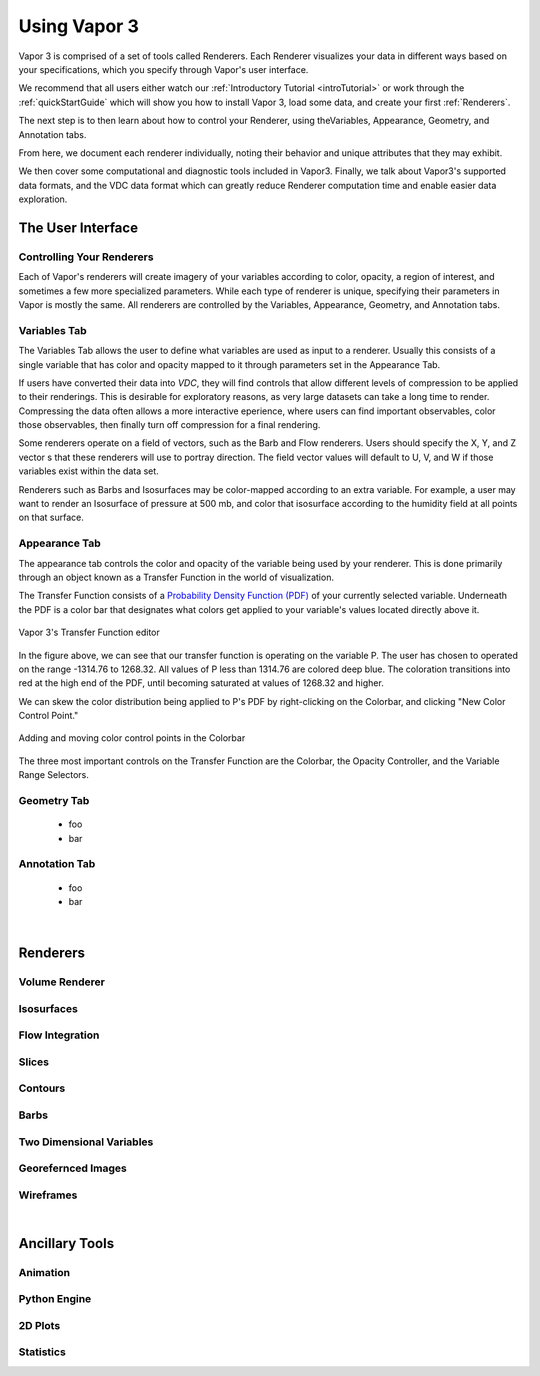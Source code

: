 .. _usage:

=============
Using Vapor 3
=============

Vapor 3 is comprised of a set of tools called Renderers.  Each Renderer visualizes your data in different ways based on your specifications, which you specify through Vapor's user interface.

We recommend that all users either watch our :ref:`Introductory Tutorial <introTutorial>` or work through the :ref:`quickStartGuide` which will show you how to install Vapor 3, load some data, and create your first :ref:`Renderers`.  

The next step is to then learn about how to control your Renderer, using theVariables, Appearance, Geometry, and Annotation tabs.  

From here, we document each renderer individually, noting their behavior and unique attributes that they may exhibit.  

We then cover some computational and diagnostic tools included in Vapor3.  Finally, we talk about Vapor3's supported data formats, and the VDC data format which can greatly reduce Renderer computation time and enable easier data exploration. 

The User Interface
------------------

.. _controllingYourRenderers:

Controlling Your Renderers
``````````````````````````

Each of Vapor's renderers will create imagery of your variables according to color, opacity, a region of interest, and sometimes a few more specialized parameters.  While each type of renderer is unique, specifying their parameters in Vapor is mostly the same.  All renderers are controlled by the Variables, Appearance, Geometry, and Annotation tabs.

.. _variablesTab:

Variables Tab
`````````````
The Variables Tab allows the user to define what variables are used as input to a renderer.  Usually this consists of a single variable that has color and opacity mapped to it through parameters set in the Appearance Tab.

If users have converted their data into `VDC`, they will find controls that allow different levels of compression to be applied to their renderings.  This is desirable for exploratory reasons, as very large datasets can take a long time to render.  Compressing the data often allows a more interactive eperience, where users can find important observables, color those observables, then finally turn off compression for a final rendering.

Some renderers operate on a field of vectors, such as the Barb and Flow renderers.  Users should specify the X, Y, and Z vector s that these renderers will use to portray direction.  The field vector values will default to U, V, and W if those variables exist within the data set.

Renderers such as Barbs and Isosurfaces may be color-mapped according to an extra variable.  For example, a user may want to render an Isosurface of pressure at 500 mb, and color that isosurface according to the humidity field at all points on that surface.



.. _appearanceTab:

Appearance Tab
``````````````
The appearance tab controls the color and opacity of the variable being used by your renderer.  This is done primarily through an object known as a Transfer Function in the world of visualization.

The Transfer Function consists of a `Probability Density Function (PDF) <https://en.wikipedia.org/wiki/Probability_density_function>`_ of your currently selected variable.  Underneath the PDF is a color bar that designates what colors get applied to your variable's values located directly above it.

.. figure:: transferFunctionDocumentation.png
    :align: center
    :figclass: align-center

    Vapor 3's Transfer Function editor

In the figure above, we can see that our transfer function is operating on the variable P.  The user has chosen to operated on the range -1314.76 to 1268.32.  All values of P less than 1314.76 are colored deep blue.  The coloration transitions into red at the high end of the PDF, until becoming saturated at values of 1268.32 and higher.

We can skew the color distribution being applied to P's PDF by right-clicking on the Colorbar, and clicking "New Color Control Point."

.. figure:: colorControlPoint.gif
    :align: center
    :figclass: align-center

    Adding and moving color control points in the Colorbar

The three most important controls on the Transfer Function are the Colorbar, the Opacity Controller, and the Variable Range Selectors.

.. _geometryTab:

Geometry Tab
````````````
    - foo
    - bar

.. _annotationTab:

Annotation Tab
``````````````
    - foo
    - bar

|

.. _renderers:

Renderers
---------

Volume Renderer
```````````````

Isosurfaces
```````````

Flow Integration
````````````````

Slices
``````

Contours
````````

Barbs
`````

Two Dimensional Variables
`````````````````````````

Georefernced Images 
```````````````````

Wireframes
``````````

|

Ancillary Tools
---------------

Animation
`````````

Python Engine
`````````````

2D Plots
````````

Statistics
``````````
